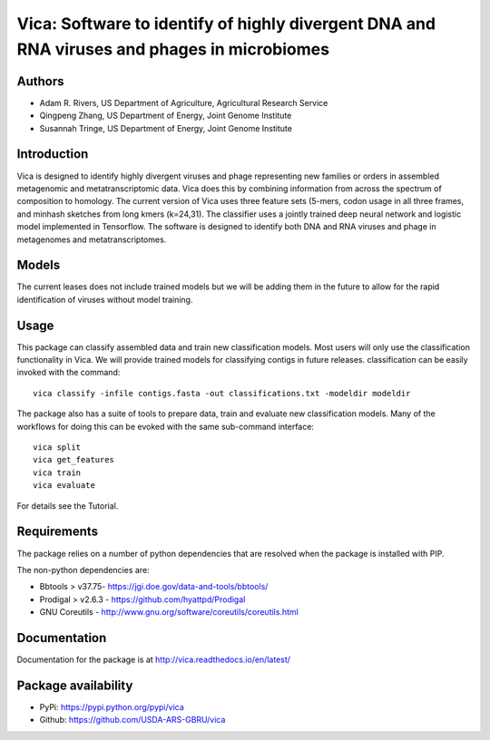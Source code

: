 Vica: Software to identify of highly divergent DNA and RNA viruses and phages in microbiomes
===============================================================================================
.. image:: https://travis-ci.org/USDA-ARS-GBRU/vica.svg?branch=master
    :target: https://travis-ci.org/USDA-ARS-GBRU/vica

.. image:: https://codecov.io/gh/USDA-ARS-GBRU/vica/branch/master/graph/badge.svg
    :target: https://codecov.io/gh/USDA-ARS-GBRU/vica

.. image:: https://readthedocs.org/projects/vica/badge/?version=latest
    :target: http://vica.readthedocs.io/en/latest/?badge=latest
    :alt: Documentation Status

.. image:: https://api.codacy.com/project/badge/Grade/f39e8359ea334739842bba35e596cfdc
    :target: https://www.codacy.com/app/arivers/vica?utm_source=github.com&amp;utm_medium=referral&amp;utm_content=USDA-ARS-GBRU/vica&amp;utm_campaign=Badge_Grade


Authors
-------
* Adam R. Rivers, US Department of Agriculture, Agricultural Research Service
* Qingpeng Zhang, US Department of Energy, Joint Genome Institute
* Susannah Tringe, US Department of Energy, Joint Genome Institute

Introduction
------------

Vica is designed to identify highly divergent viruses and phage representing new
families or orders in assembled metagenomic and metatranscriptomic data. Vica
does this by combining information from across the spectrum of composition
to homology. The current version of Vica uses three feature sets (5-mers,
codon usage in all three frames, and minhash sketches from long kmers (k=24,31).
The classifier uses a jointly trained deep neural network and logistic model
implemented in Tensorflow. The software is designed to identify  both DNA
and RNA viruses and phage in metagenomes and metatranscriptomes.

Models
------

The current leases does not include trained models but we will be adding them
in the future to allow for the rapid identification of viruses without model training.

Usage
-----

This package can classify assembled data and train new classification models.
Most users will only use the classification functionality in Vica. We will provide
trained models for classifying contigs in future releases. classification can be
easily invoked with the command::

   vica classify -infile contigs.fasta -out classifications.txt -modeldir modeldir

The package also has a suite of tools to prepare data, train and evaluate new
classification models. Many of the workflows for doing this can be evoked with
the same sub-command interface::

   vica split
   vica get_features
   vica train
   vica evaluate

For details see the Tutorial.

Requirements
------------

The package relies on a number of python dependencies that are resolved when
the package is installed with PIP.

The non-python dependencies are:

- Bbtools > v37.75- https://jgi.doe.gov/data-and-tools/bbtools/
- Prodigal > v2.6.3 - https://github.com/hyattpd/Prodigal
- GNU Coreutils - http://www.gnu.org/software/coreutils/coreutils.html

Documentation
-------------
Documentation for the package is at http://vica.readthedocs.io/en/latest/

Package availability
--------------------
- PyPi: https://pypi.python.org/pypi/vica
- Github: https://github.com/USDA-ARS-GBRU/vica

